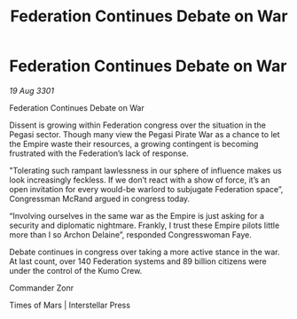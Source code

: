 :PROPERTIES:
:ID:       fc5e3f56-d68d-4804-a4a5-259547074d41
:END:
#+title: Federation Continues Debate on War
#+filetags: :galnet:

* Federation Continues Debate on War

/19 Aug 3301/

Federation Continues Debate on War 
 
Dissent is growing within Federation congress over the situation in the Pegasi sector. Though many view the Pegasi Pirate War as a chance to let the Empire waste their resources, a growing contingent is becoming frustrated with the Federation’s lack of response. 

"Tolerating such rampant lawlessness in our sphere of influence makes us look increasingly feckless. If we don’t react with a show of force, it’s an open invitation for every would-be warlord to subjugate Federation space”, Congressman McRand argued in congress today. 

“Involving ourselves in the same war as the Empire is just asking for a security and diplomatic nightmare. Frankly, I trust these Empire pilots little more than I so Archon Delaine”, responded Congresswoman Faye. 

Debate continues in congress over taking a more active stance in the war. At last count, over 140 Federation systems and 89 billion citizens were under the control of the Kumo Crew. 

Commander Zonr 

Times of Mars | Interstellar Press
